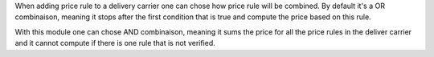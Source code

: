 When adding price rule to a delivery carrier one can chose how price
rule will be combined. By default it's a OR combinaison, meaning it
stops after the first condition that is true and compute the price based
on this rule.

With this module one can chose AND combinaison, meaning it sums the
price for all the price rules in the deliver carrier and it cannot
compute if there is one rule that is not verified.
